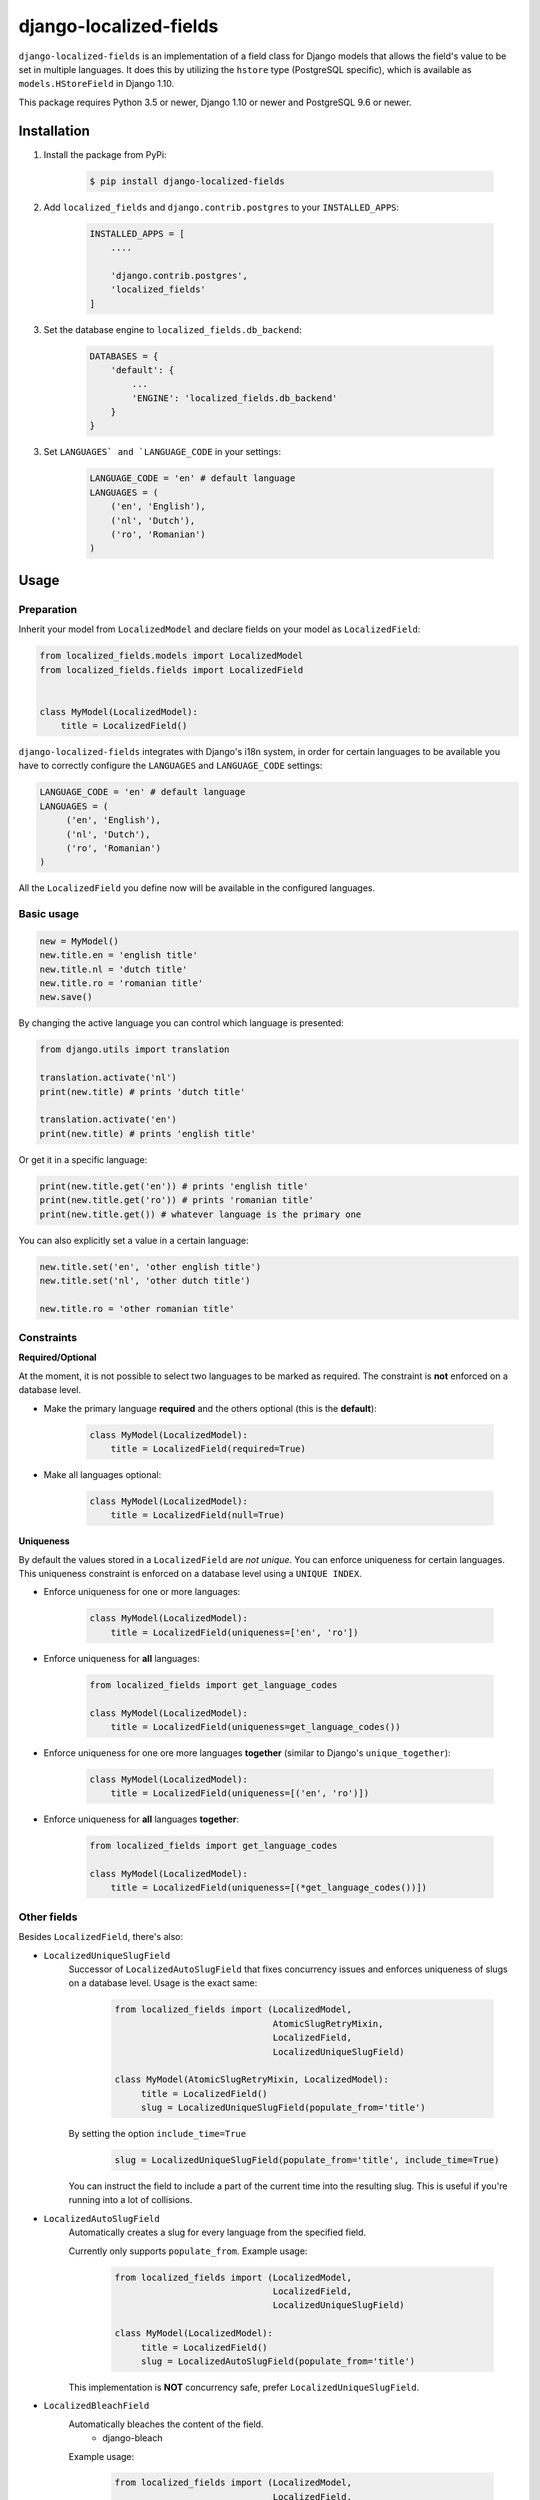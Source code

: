 django-localized-fields
=======================

.. image:: https://scrutinizer-ci.com/g/SectorLabs/django-localized-fields/badges/quality-score.png
    :target: https://scrutinizer-ci.com/g/SectorLabs/django-localized-fields/

.. image:: https://scrutinizer-ci.com/g/SectorLabs/django-localized-fields/badges/coverage.png
    :target: https://scrutinizer-ci.com/g/SectorLabs/django-localized-fields/

.. image:: https://img.shields.io/github/license/SectorLabs/django-localized-fields.svg

.. image:: https://badge.fury.io/py/django-localized-fields.svg
    :target: https://pypi.python.org/pypi/django-localized-fields

``django-localized-fields`` is an implementation of a field class for Django models that allows the field's value to be set in multiple languages. It does this by utilizing the ``hstore`` type (PostgreSQL specific), which is available as ``models.HStoreField`` in Django 1.10.

This package requires Python 3.5 or newer, Django 1.10 or newer and PostgreSQL 9.6 or newer.

Installation
------------
1. Install the package from PyPi:

    .. code-block:: bash

        $ pip install django-localized-fields

2. Add ``localized_fields`` and ``django.contrib.postgres`` to your ``INSTALLED_APPS``:

     .. code-block:: bash

        INSTALLED_APPS = [
            ....

            'django.contrib.postgres',
            'localized_fields'
        ]

3. Set the database engine to ``localized_fields.db_backend``:

    .. code-block:: python

        DATABASES = {
            'default': {
                ...
                'ENGINE': 'localized_fields.db_backend'
            }
        }

3. Set ``LANGUAGES` and `LANGUAGE_CODE`` in your settings:

     .. code-block:: python

         LANGUAGE_CODE = 'en' # default language
         LANGUAGES = (
             ('en', 'English'),
             ('nl', 'Dutch'),
             ('ro', 'Romanian')
         )

Usage
-----

Preparation
^^^^^^^^^^^
Inherit your model from ``LocalizedModel`` and declare fields on your model as ``LocalizedField``:

.. code-block:: python

     from localized_fields.models import LocalizedModel
     from localized_fields.fields import LocalizedField


     class MyModel(LocalizedModel):
         title = LocalizedField()

``django-localized-fields`` integrates with Django's i18n system, in order for certain languages to be available you have to correctly configure the ``LANGUAGES`` and ``LANGUAGE_CODE`` settings:

.. code-block:: python

     LANGUAGE_CODE = 'en' # default language
     LANGUAGES = (
          ('en', 'English'),
          ('nl', 'Dutch'),
          ('ro', 'Romanian')
     )

All the ``LocalizedField`` you define now will be available in the configured languages.

Basic usage
^^^^^^^^^^^
.. code-block:: python

     new = MyModel()
     new.title.en = 'english title'
     new.title.nl = 'dutch title'
     new.title.ro = 'romanian title'
     new.save()

By changing the active language you can control which language is presented:

.. code-block:: python

     from django.utils import translation

     translation.activate('nl')
     print(new.title) # prints 'dutch title'

     translation.activate('en')
     print(new.title) # prints 'english title'

Or get it in a specific language:

.. code-block:: python

     print(new.title.get('en')) # prints 'english title'
     print(new.title.get('ro')) # prints 'romanian title'
     print(new.title.get()) # whatever language is the primary one

You can also explicitly set a value in a certain language:

.. code-block:: python

     new.title.set('en', 'other english title')
     new.title.set('nl', 'other dutch title')

     new.title.ro = 'other romanian title'

Constraints
^^^^^^^^^^^

**Required/Optional**

At the moment, it is not possible to select two languages to be marked as required. The constraint is **not** enforced on a database level.

* Make the primary language **required** and the others optional (this is the **default**):

    .. code-block:: python

        class MyModel(LocalizedModel):
            title = LocalizedField(required=True)

* Make all languages optional:

    .. code-block:: python

        class MyModel(LocalizedModel):
            title = LocalizedField(null=True)

**Uniqueness**

By default the values stored in a ``LocalizedField`` are *not unique*. You can enforce uniqueness for certain languages. This uniqueness constraint is enforced on a database level using a ``UNIQUE INDEX``.

* Enforce uniqueness for one or more languages:

    .. code-block:: python

        class MyModel(LocalizedModel):
            title = LocalizedField(uniqueness=['en', 'ro'])

* Enforce uniqueness for **all** languages:

    .. code-block:: python

        from localized_fields import get_language_codes

        class MyModel(LocalizedModel):
            title = LocalizedField(uniqueness=get_language_codes())

* Enforce uniqueness for one ore more languages **together** (similar to Django's ``unique_together``):

    .. code-block:: python

        class MyModel(LocalizedModel):
            title = LocalizedField(uniqueness=[('en', 'ro')])

* Enforce uniqueness for **all** languages **together**:

    .. code-block:: python

        from localized_fields import get_language_codes

        class MyModel(LocalizedModel):
            title = LocalizedField(uniqueness=[(*get_language_codes())])


Other fields
^^^^^^^^^^^^
Besides ``LocalizedField``, there's also:

* ``LocalizedUniqueSlugField``
    Successor of ``LocalizedAutoSlugField`` that fixes concurrency issues and enforces
    uniqueness of slugs on a database level. Usage is the exact same:

          .. code-block:: python

              from localized_fields import (LocalizedModel,
                                            AtomicSlugRetryMixin,
                                            LocalizedField,
                                            LocalizedUniqueSlugField)

              class MyModel(AtomicSlugRetryMixin, LocalizedModel):
                   title = LocalizedField()
                   slug = LocalizedUniqueSlugField(populate_from='title')

    By setting the option ``include_time=True``

          .. code-block:: python

               slug = LocalizedUniqueSlugField(populate_from='title', include_time=True)

    You can instruct the field to include a part of the current time into
    the resulting slug. This is useful if you're running into a lot of collisions.

* ``LocalizedAutoSlugField``
     Automatically creates a slug for every language from the specified field.

     Currently only supports ``populate_from``. Example usage:

          .. code-block:: python

              from localized_fields import (LocalizedModel,
                                            LocalizedField,
                                            LocalizedUniqueSlugField)

              class MyModel(LocalizedModel):
                   title = LocalizedField()
                   slug = LocalizedAutoSlugField(populate_from='title')

     This implementation is **NOT** concurrency safe, prefer ``LocalizedUniqueSlugField``.

* ``LocalizedBleachField``
     Automatically bleaches the content of the field.
          * django-bleach

     Example usage:

           .. code-block:: python

              from localized_fields import (LocalizedModel,
                                            LocalizedField,
                                            LocalizedBleachField)

              class MyModel(LocalizedModel):
                   title = LocalizedField()
                   description = LocalizedBleachField()

Frequently asked questions (FAQ)
--------------------------------

1. Why do I need to change the database back-end/engine?

    We utilize PostgreSQL's `hstore` data type, which allows you to store key-value pairs in a column.  In order to create `UNIQUE` constraints on specific key, we need to create a special type of index. We could do this without a custom database back-end, but it would require everyone to manually write their migrations. By using a custom database back-end, we added support for this. When changing the `uniqueness` constraint on a `LocalizedField`, our custom database back-end takes care of creating, updating and deleting these constraints/indexes in the database.

2. I am already using a custom database back-end, can I still use yours?

    Yes. You can set the ``LOCALIZED_FIELDS_DB_BACKEND_BASE`` setting to your current back-end. This will instruct our custom database back-end to inherit from the database back-end you specified. **Warning**: this will only work if the base you specified indirectly inherits from the standard PostgreSQL database back-end.

3. Does this package work with Python 2?

    No. Only Python 3.5 or newer is supported. We're using type hints. These do not work well under older versions of Python.

4. Does this package work with Django 1.X?

    No. Only Django 1.10 or newer is supported. This is because we rely on Django's ``HStoreField``.

5. Does this package come with support for Django Admin?

    Yes. Our custom fields come with a special form that will automatically be used in Django Admin if the field is of ``LocalizedField``.

7. Why should I pick this over any of the other translation packages out there?

    You should pick whatever you feel comfortable with. This package stores translations in your database without having to have translation tables. It however only works on PostgreSQL.

8. I am using PostgreSQL <8.4, can I use this?

    No. The ``hstore`` data type was introduced in PostgreSQL 8.4.

9. I am using this package. Can I give you some beer?

    Yes! If you're ever in the area of Cluj-Napoca, Romania, swing by :)
